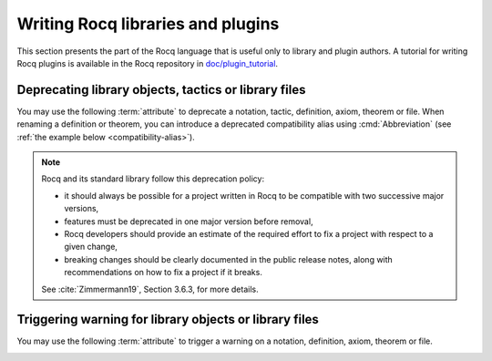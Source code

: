 Writing Rocq libraries and plugins
===================================

This section presents the part of the Rocq language that is useful only
to library and plugin authors.  A tutorial for writing Rocq plugins is
available in the Rocq repository in `doc/plugin_tutorial
<https://github.com/rocq-prover/rocq/tree/master/doc/plugin_tutorial>`_.

Deprecating library objects, tactics or library files
-----------------------------------------------------

You may use the following :term:`attribute` to deprecate a notation,
tactic, definition, axiom, theorem or file.  When renaming a definition or theorem, you can introduce a
deprecated compatibility alias using :cmd:`Abbreviation`
(see :ref:`the example below <compatibility-alias>`).

.. attr:: deprecated ( {? since = @string , } {? note = @string , } {? use = @qualid } )
   :name: deprecated

   At least one of :n:`since` or :n:`note` must be present.  If both
   are present, either one may appear first and they must be separated
   by a comma. If they are present, they will be used in the warning
   message, and :n:`since` will also be used in the warning name and
   categories. Spaces inside :n:`since` are changed to hyphens.

   This attribute is supported by the following commands: :cmd:`Ltac`,
   :cmd:`Tactic Notation`, :cmd:`Notation`, :cmd:`Infix`, :cmd:`Ltac2`,
   :cmd:`Ltac2 Notation`, :cmd:`Ltac2 external`, :cmd:`Definition`,
   :cmd:`Theorem`, and similar commands. To attach it to a
   compiled library file, use :cmd:`Attributes`.

   The :n:`use` attribute can be used for commands such as :cmd:`Definition`,
   :cmd:`Theorem`, and :cmd:`Abbreviation`. Its value must refer to an
   existing constant or abbreviation and is printed as part of the warning
   message as well as used by LSP based user interfaces as a quick fix.

   It can trigger the following warnings:

   .. warn:: Library File @qualid is deprecated since @string__since. @string__note. Use @qualid__use instead.
             Library File (transitively required) @qualid is deprecated since @string__since. @string__note. Use @qualid__use instead.
             Ltac2 alias @qualid is deprecated since @string__since. @string__note.
             Ltac2 definition @qualid is deprecated since @string__since. @string__note.
             Ltac2 notation {+ @ltac2_syntax_class } is deprecated since @string__since. @string__note.
             Ltac2 constructor @qualid is deprecated since @string__since. @string__note.
             Notation @string is deprecated since @string__since. @string__note. Use @qualid__use instead.
             Tactic @qualid is deprecated since @string__since. @string__note.
             Tactic Notation @qualid is deprecated since @string__since. @string__note.

      :n:`@qualid` or :n:`@string` is the notation,
      :n:`@string__since` is the version number, :n:`@string__note` is
      the note (usually explains the replacement).

      Explicitly :cmd:`Require`\ing a file that has been deprecated,
      using the :cmd:`Attributes` command, triggers a ``Library File``
      deprecation warning. Requiring a deprecated file, even indirectly through a chain of
      :cmd:`Require`\s, will produce a
      ``Library File (transitively required)`` deprecation warning
      if the :opt:`Warnings` option "deprecated-transitive-library-file"
      is set (it is "-deprecated-transitive-library-file" by default, silencing the warning).

.. note::

   Rocq and its standard library follow this deprecation policy:

   * it should always be possible for a project written in Rocq to be
     compatible with two successive major versions,
   * features must be deprecated in one major version before removal,
   * Rocq developers should provide an estimate of the required effort
     to fix a project with respect to a given change,
   * breaking changes should be clearly documented in the public
     release notes, along with recommendations on how to fix a project
     if it breaks.

   See :cite:`Zimmermann19`, Section 3.6.3, for more details.

Triggering warning for library objects or library files
-------------------------------------------------------

You may use the following :term:`attribute` to trigger a warning on a
notation, definition, axiom, theorem or file.

.. attr:: warn ( note = @string , {? cats = @string } )
   :name: warn

   The :n:`note` field will be used as the warning message, and
   :n:`cats` is a comma separated list of categories to be used in the
   warning name and categories. Leading and trailing spaces in each
   category are trimmed, whereas internal spaces are changed to
   hyphens. If both :n:`note` and :n:`cats` are present, either one
   may appear first and they must be separated by a comma.

   This attribute is supported by the following commands:
   :cmd:`Notation`, :cmd:`Infix`, :cmd:`Definition`, :cmd:`Theorem`,
   and similar commands. To attach it to a compiled library file, use
   :cmd:`Attributes`.

   It can trigger the following warning:

   .. warn:: @string__note

      :n:`@string__note` is the note. It's common practice to start it
      with a capital and end it with a period.

      Explicitly :cmd:`Require`\ing a file that has a warn message set
      using the :cmd:`Attributes` command, triggers a
      ``warn-library-file`` warning. Requiring such a file, even
      indirectly through a chain of :cmd:`Require`\s, will produce a
      ``warn-transitive-library-file`` warning if the :opt:`Warnings`
      option "warn-transitive-library-file" is set (it is
      "-warn-transitive-library-file" by default, silencing the
      warning).

.. example:: Deprecating a tactic.

   .. rocqtop:: all abort warn

      #[deprecated(since="mylib 0.9", note="Use idtac instead.")]
      Ltac foo := idtac.
      Goal True.
      Proof.
      now foo.

.. _compatibility-alias:

.. example:: Introducing a compatibility alias

   Let's say your library initially contained:

   .. rocqtop:: in

      Definition foo x := S x.

   and you want to rename `foo` into `bar`, but you want to avoid breaking
   your users' code without advanced notice.  To do so, replace the previous
   code by the following:

   .. rocqtop:: in reset

      Definition bar x := S x.
      #[deprecated(since="mylib 1.2", note="Use bar instead.")]
      Abbreviation foo := bar (only parsing).

   Then, the following code still works, but emits a warning:

   .. rocqtop:: all warn

      Check (foo 0).
